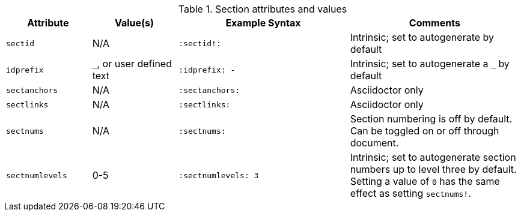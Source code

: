 ////
Included in:

- user-manual: sections
////

.Section attributes and values
[cols="1m,1,2m,2"]
|===
|Attribute |Value(s) |Example Syntax |Comments

|sectid
|N/A
|`:sectid!:`
|Intrinsic; set to autogenerate by default

|idprefix
|`_`, or user defined text
|`:idprefix: -`
|Intrinsic; set to autogenerate a `_` by default

|sectanchors
|N/A
|`:sectanchors:`
|Asciidoctor only

|sectlinks
|N/A
|`:sectlinks:`
|Asciidoctor only

|sectnums
|N/A
|`:sectnums:`
|Section numbering is off by default.
Can be toggled on or off through document.

|sectnumlevels
|0-5
|`:sectnumlevels: 3`
|Intrinsic; set to autogenerate section numbers up to level three by default.
Setting a value of `0` has the same effect as setting `sectnums!`.
|===
